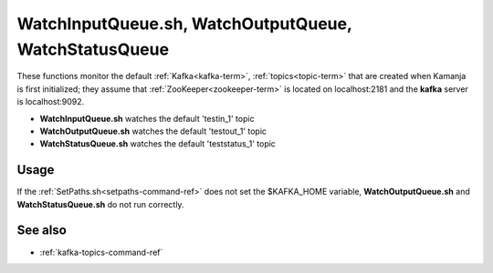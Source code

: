 
.. _watchqueue-command-ref:

WatchInputQueue.sh, WatchOutputQueue, WatchStatusQueue
======================================================

These functions monitor the default :ref:`Kafka<kafka-term>`, 
:ref:`topics<topic-term>` that are created
when Kamanja is first initialized;
they assume that :ref:`ZooKeeper<zookeeper-term>`
is located on localhost:2181 and
the **kafka** server is localhost:9092.

- **WatchInputQueue.sh** watches the default 'testin_1' topic
- **WatchOutputQueue.sh** watches the default 'testout_1' topic
- **WatchStatusQueue.sh** watches the default 'teststatus_1' topic

Usage
-----

If the :ref:`SetPaths.sh<setpaths-command-ref>`
does not set the $KAFKA_HOME variable,
**WatchOutputQueue.sh** and **WatchStatusQueue.sh**
do not run correctly.

See also
--------

- :ref:`kafka-topics-command-ref`


